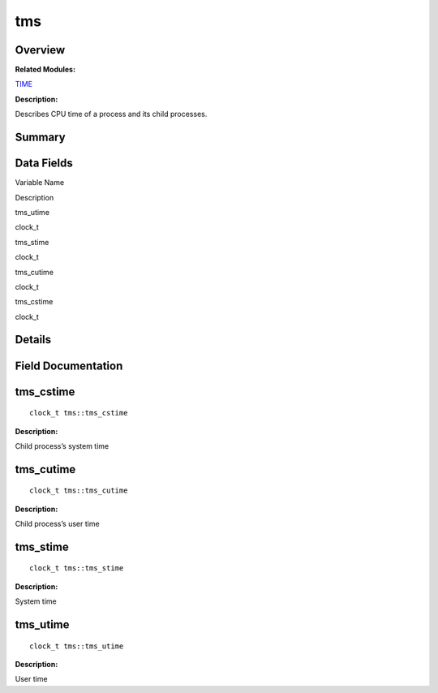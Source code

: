 tms
===

**Overview**\ 
--------------

**Related Modules:**

`TIME <en-us_topic_0000001054879478.rst>`__

**Description:**

Describes CPU time of a process and its child processes.

**Summary**\ 
-------------

Data Fields
-----------

.. raw:: html

   <table>

.. raw:: html

   <thead align="left">

.. raw:: html

   <tr id="row926698744093538">

.. raw:: html

   <th class="cellrowborder" valign="top" width="50%" id="mcps1.1.3.1.1">

.. raw:: html

   <p id="p1884241095093538">

Variable Name

.. raw:: html

   </p>

.. raw:: html

   </th>

.. raw:: html

   <th class="cellrowborder" valign="top" width="50%" id="mcps1.1.3.1.2">

.. raw:: html

   <p id="p937446622093538">

Description

.. raw:: html

   </p>

.. raw:: html

   </th>

.. raw:: html

   </tr>

.. raw:: html

   </thead>

.. raw:: html

   <tbody>

.. raw:: html

   <tr id="row491803566093538">

.. raw:: html

   <td class="cellrowborder" valign="top" width="50%" headers="mcps1.1.3.1.1 ">

.. raw:: html

   <p id="p287670132093538">

tms_utime

.. raw:: html

   </p>

.. raw:: html

   </td>

.. raw:: html

   <td class="cellrowborder" valign="top" width="50%" headers="mcps1.1.3.1.2 ">

.. raw:: html

   <p id="p704153314093538">

clock_t

.. raw:: html

   </p>

.. raw:: html

   </td>

.. raw:: html

   </tr>

.. raw:: html

   <tr id="row568974398093538">

.. raw:: html

   <td class="cellrowborder" valign="top" width="50%" headers="mcps1.1.3.1.1 ">

.. raw:: html

   <p id="p990477133093538">

tms_stime

.. raw:: html

   </p>

.. raw:: html

   </td>

.. raw:: html

   <td class="cellrowborder" valign="top" width="50%" headers="mcps1.1.3.1.2 ">

.. raw:: html

   <p id="p1603443599093538">

clock_t

.. raw:: html

   </p>

.. raw:: html

   </td>

.. raw:: html

   </tr>

.. raw:: html

   <tr id="row156009039093538">

.. raw:: html

   <td class="cellrowborder" valign="top" width="50%" headers="mcps1.1.3.1.1 ">

.. raw:: html

   <p id="p1739332958093538">

tms_cutime

.. raw:: html

   </p>

.. raw:: html

   </td>

.. raw:: html

   <td class="cellrowborder" valign="top" width="50%" headers="mcps1.1.3.1.2 ">

.. raw:: html

   <p id="p985470188093538">

clock_t

.. raw:: html

   </p>

.. raw:: html

   </td>

.. raw:: html

   </tr>

.. raw:: html

   <tr id="row1256889727093538">

.. raw:: html

   <td class="cellrowborder" valign="top" width="50%" headers="mcps1.1.3.1.1 ">

.. raw:: html

   <p id="p1086417827093538">

tms_cstime

.. raw:: html

   </p>

.. raw:: html

   </td>

.. raw:: html

   <td class="cellrowborder" valign="top" width="50%" headers="mcps1.1.3.1.2 ">

.. raw:: html

   <p id="p837961682093538">

clock_t

.. raw:: html

   </p>

.. raw:: html

   </td>

.. raw:: html

   </tr>

.. raw:: html

   </tbody>

.. raw:: html

   </table>

**Details**\ 
-------------

**Field Documentation**\ 
-------------------------

tms_cstime
----------

::

   clock_t tms::tms_cstime

**Description:**

Child process’s system time

tms_cutime
----------

::

   clock_t tms::tms_cutime

**Description:**

Child process’s user time

tms_stime
---------

::

   clock_t tms::tms_stime

**Description:**

System time

tms_utime
---------

::

   clock_t tms::tms_utime

**Description:**

User time
